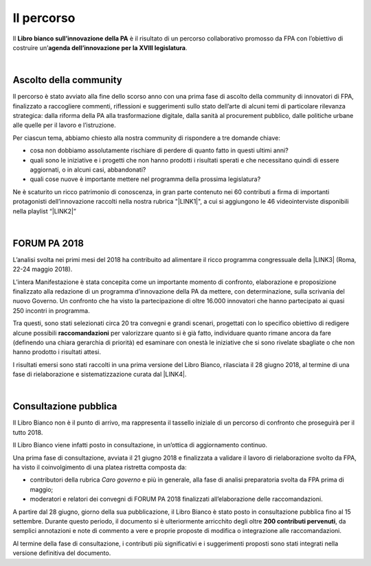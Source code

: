 
.. _h2291933d5818725f124a401a602e40:

Il percorso
###########

Il \ |STYLE0|\  è il risultato di un percorso collaborativo promosso da FPA con l’obiettivo di costruire un’\ |STYLE1|\ .

|

.. _ha68a5e401b4c2e30384463794e70:

Ascolto della community
-----------------------

Il percorso è stato avviato alla fine dello scorso anno con una prima fase di ascolto della community di innovatori di FPA, finalizzato a raccogliere commenti, riflessioni e suggerimenti sullo stato dell’arte di alcuni temi di particolare rilevanza strategica: dalla riforma della PA alla trasformazione digitale, dalla sanità al procurement pubblico, dalle politiche urbane alle quelle per il lavoro e l’istruzione. 

Per ciascun tema, abbiamo chiesto alla nostra community di rispondere a tre domande chiave:

* cosa non dobbiamo assolutamente rischiare di perdere di quanto fatto in questi ultimi anni?

* quali sono le iniziative e i progetti che non hanno prodotti i risultati sperati e che necessitano quindi di essere aggiornati, o in alcuni casi, abbandonati?

* quali cose nuove è importante mettere nel programma della prossima legislatura? 

Ne è scaturito un ricco patrimonio di conoscenza, in gran parte contenuto nei 60 contributi a firma di importanti protagonisti dell’innovazione raccolti nella nostra rubrica "\ |LINK1|\ ", a cui si aggiungono le 46 videointerviste disponibili nella playlist “\ |LINK2|\ ”

|

.. _h683a21646d582f2a2d6d533f21159:

FORUM PA 2018
-------------

L’analisi svolta nei primi mesi del 2018 ha contribuito ad alimentare il ricco programma congressuale della \ |LINK3|\  (Roma, 22-24 maggio 2018).

L’intera Manifestazione è stata concepita come un importante momento di confronto, elaborazione e proposizione finalizzato alla redazione di un programma d’innovazione della PA da mettere, con determinazione, sulla scrivania del nuovo Governo. Un confronto che ha visto la partecipazione di oltre 16.000 innovatori che hanno partecipato ai quasi 250 incontri in programma.

Tra questi, sono stati selezionati circa 20 tra convegni e grandi scenari, progettati con lo specifico obiettivo di redigere alcune possibili \ |STYLE2|\  per valorizzare quanto si è già fatto, individuare quanto rimane ancora da fare (definendo una chiara gerarchia di priorità) ed esaminare con onestà le iniziative che si sono rivelate sbagliate o che non hanno prodotto i risultati attesi.

I risultati emersi sono stati raccolti in una prima versione del Libro Bianco, rilasciata il 28 giugno 2018, al termine di una fase di rielaborazione e sistematizzazione curata dal \ |LINK4|\ . 

|

.. _h1d4b77b6626776b6a5240597d5b6d9:

Consultazione pubblica
----------------------

Il Libro Bianco non è il punto di arrivo, ma rappresenta il tassello iniziale di un percorso di confronto che proseguirà per il tutto 2018.

Il Libro Bianco viene infatti posto in consultazione, in un’ottica di aggiornamento continuo.

Una prima fase di consultazione, avviata il 21 giugno 2018 e finalizzata a validare il lavoro di rielaborazione svolto da FPA, ha visto il coinvolgimento di una platea ristretta composta da:

* contributori della rubrica \ |STYLE3|\  e più in generale, alla fase di analisi preparatoria svolta da FPA prima di maggio; 

* moderatori e relatori dei convegni di FORUM PA 2018 finalizzati all’elaborazione delle raccomandazioni.

A partire dal 28 giugno, giorno della sua pubblicazione, il Libro Bianco è stato posto in consultazione pubblica fino al 15 settembre. Durante questo periodo, il documento si è ulteriormente arricchito degli oltre \ |STYLE4|\ , da semplici annotazioni e note di commento a vere e proprie proposte di modifica o integrazione alle raccomandazioni. 

Al termine della fase di consultazione, i contributi più significativi e i suggerimenti proposti sono stati integrati nella versione definitiva del documento. 


.. bottom of content


.. |STYLE0| replace:: **Libro bianco sull’innovazione della PA**

.. |STYLE1| replace:: **agenda dell’innovazione per la XVIII legislatura**

.. |STYLE2| replace:: **raccomandazioni**

.. |STYLE3| replace:: *Caro governo*

.. |STYLE4| replace:: **200 contributi pervenuti**


.. |LINK1| raw:: html

    <a href="https://forumpa2018.eventifpa.it/it/carogoverno/" target="_blank">Caro governo</a>

.. |LINK2| raw:: html

    <a href="https://www.youtube.com/playlist?list=PLJqDgROEqMMXmgoZZlMRBtimpBZu8_WrH" target="_blank">L’innovazione che vorremmo</a>

.. |LINK3| raw:: html

    <a href="https://forumpa2018.eventifpa.it/it/" target="_blank">29° edizione di FORUM PA</a>

.. |LINK4| raw:: html

    <a href="http://forumpa-librobianco-innovazione-2018.readthedocs.io/it/latest/chi-siamo.html#chi-siamo-cosa-facciamo" target="_blank">team di FPA</a>

